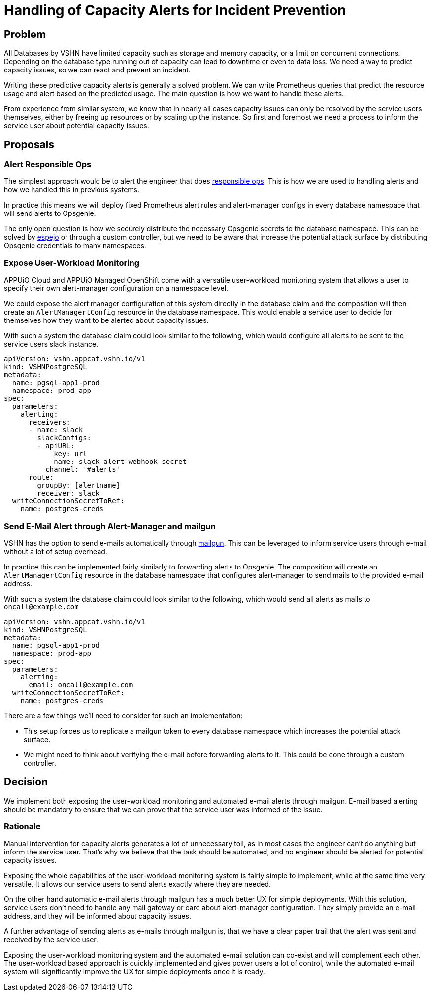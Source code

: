 = Handling of Capacity Alerts for Incident Prevention

== Problem

All Databases by VSHN have limited capacity such as storage and memory capacity, or a limit on concurrent connections.
Depending on the database type running out of capacity can lead to downtime or even to data loss.
We need a way to predict capacity issues, so we can react and prevent an incident.

Writing these predictive capacity alerts is generally a solved problem.
We can write Prometheus queries that predict the resource usage and alert based on the predicted usage.
The main question is how we want to handle these alerts.

From experience from similar system, we know that in nearly all cases capacity issues can only be resolved by the service users themselves, either by freeing up resources or by scaling up the instance.
So first and foremost we need a process to inform the service user about potential capacity issues.

== Proposals

=== Alert Responsible Ops

The simplest approach would be to alert the engineer that does https://handbook.vshn.ch/role_responsibleops.html[responsible ops^].
This is how we are used to handling alerts and how we handled this in previous systems.

In practice this means we will deploy fixed Prometheus alert rules and alert-manager configs in every database namespace that will send alerts to Opsgenie.

The only open question is how we securely distribute the necessary Opsgenie secrets to the database namespace.
This can be solved by https://github.com/vshn/espejo[espejo] or through a custom controller, but we need to be aware that increase the potential attack surface by distributing Opsgenie credentials to many namespaces.

=== Expose User-Workload Monitoring

APPUiO Cloud and APPUiO Managed OpenShift come with a versatile user-workload monitoring system that allows a user to specify their own alert-manager configuration on a namespace level.

We could expose the alert manager configuration of this system directly in the database claim and the composition will then create an `AlertManagertConfig` resource in the database namespace.
This would enable a service user to decide for themselves how they want to be alerted about capacity issues.

With such a system the database claim could look similar to the following, which would configure all alerts to be sent to the service users slack instance.

[source,yaml]
----
apiVersion: vshn.appcat.vshn.io/v1
kind: VSHNPostgreSQL
metadata:
  name: pgsql-app1-prod
  namespace: prod-app
spec:
  parameters:
    alerting:
      receivers:
      - name: slack
        slackConfigs:
        - apiURL:
            key: url
            name: slack-alert-webhook-secret
          channel: '#alerts'
      route:
        groupBy: [alertname]
        receiver: slack
  writeConnectionSecretToRef:
    name: postgres-creds
----

=== Send E-Mail Alert through Alert-Manager and mailgun

VSHN has the option to send e-mails automatically through https://www.mailgun.com/[mailgun].
This can be leveraged to inform service users through e-mail without a lot of setup overhead.

In practice this can be implemented fairly similarly to forwarding alerts to Opsgenie.
The composition will create an `AlertManagertConfig` resource in the database namespace that configures alert-manager to send mails to the provided e-mail address.

With such a system the database claim could look similar to the following, which would send all alerts as mails to `oncall@example.com`
[source,yaml]
----
apiVersion: vshn.appcat.vshn.io/v1
kind: VSHNPostgreSQL
metadata:
  name: pgsql-app1-prod
  namespace: prod-app
spec:
  parameters:
    alerting:
      email: oncall@example.com
  writeConnectionSecretToRef:
    name: postgres-creds
----

There are a few things we'll need to consider for such an implementation:

* This setup forces us to replicate a mailgun token to every database namespace which increases the potential attack surface.
* We might need to think about verifying the e-mail before forwarding alerts to it.
This could be done through a custom controller.

== Decision

We implement both exposing the user-workload monitoring and automated e-mail alerts through mailgun.
E-mail based alerting should be mandatory to ensure that we can prove that the service user was informed of the issue.

=== Rationale

Manual intervention for capacity alerts generates a lot of unnecessary toil, as in most cases the engineer can't do anything but inform the service user.
That's why we believe that the task should be automated, and no engineer should be alerted for potential capacity issues.

Exposing the whole capabilities of the user-workload monitoring system is fairly simple to implement, while at the same time very versatile.
It allows our service users to send alerts exactly where they are needed.

On the other hand automatic e-mail alerts through mailgun has a much better UX for simple deployments.
With this solution, service users don't need to handle any mail gateway or care about alert-manager configuration.
They simply provide an e-mail address, and they will be informed about capacity issues.

A further advantage of sending alerts as e-mails through mailgun is, that we have a clear paper trail that the alert was sent and received by the service user.

Exposing the user-workload monitoring system and the automated e-mail solution can co-exist and will complement each other.
The user-workload based approach is quickly implemented and gives power users a lot of control, while the automated e-mail system will significantly improve the UX for simple deployments once it is ready.

